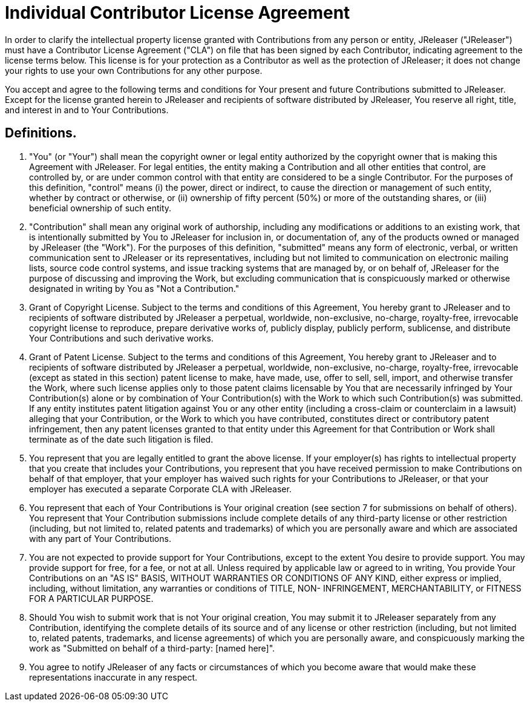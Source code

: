 = Individual Contributor License Agreement

In order to clarify the intellectual property license granted with Contributions from any person or entity, JReleaser ("JReleaser")
must have a Contributor License Agreement ("CLA") on file that has been signed by each Contributor, indicating agreement
to the license terms below. This license is for your protection as a Contributor as well as the protection of JReleaser;
it does not change your rights to use your own Contributions for any other purpose.

You accept and agree to the following terms and conditions for Your present and future Contributions submitted to JReleaser.
Except for the license granted herein to JReleaser and recipients of software distributed by JReleaser, You reserve all right,
title, and interest in and to Your Contributions.

== Definitions.

1. "You" (or "Your") shall mean the copyright owner or legal entity authorized by the copyright owner that is making this
Agreement with JReleaser. For legal entities, the entity making a Contribution and all other entities that control, are
controlled by, or are under common control with that entity are considered to be a single Contributor. For the purposes
of this definition, "control" means (i) the power, direct or indirect, to cause the direction or management of such entity,
whether by contract or otherwise, or (ii) ownership of fifty percent (50%) or more of the outstanding shares, or
(iii) beneficial ownership of such entity.

2. "Contribution" shall mean any original work of authorship, including any modifications or additions to an existing work,
that is intentionally submitted by You to JReleaser for inclusion in, or documentation of, any of the products owned or
managed by JReleaser (the "Work"). For the purposes of this definition, "submitted" means any form of electronic, verbal,
or written communication sent to JReleaser or its representatives, including but not limited to communication on electronic
mailing lists, source code control systems, and issue tracking systems that are managed by, or on behalf of, JReleaser for
the purpose of discussing and improving the Work, but excluding communication that is conspicuously marked or otherwise
designated in writing by You as "Not a Contribution."

3. Grant of Copyright License. Subject to the terms and conditions of this Agreement, You hereby grant to JReleaser and
to recipients of software distributed by JReleaser a perpetual, worldwide, non-exclusive, no-charge, royalty-free,
irrevocable copyright license to reproduce, prepare derivative works of, publicly display, publicly perform, sublicense,
and distribute Your Contributions and such derivative works.

4. Grant of Patent License. Subject to the terms and conditions of this Agreement, You hereby grant to JReleaser and to
recipients of software distributed by JReleaser a perpetual, worldwide, non-exclusive, no-charge, royalty-free,
irrevocable (except as stated in this section) patent license to make, have made, use, offer to sell, sell, import, and
otherwise transfer the Work, where such license applies only to those patent claims licensable by You that are necessarily
infringed by Your Contribution(s) alone or by combination of Your Contribution(s) with the Work to which such Contribution(s)
was submitted. If any entity institutes patent litigation against You or any other entity (including a cross-claim or
counterclaim in a lawsuit) alleging that your Contribution, or the Work to which you have contributed, constitutes direct
or contributory patent infringement, then any patent licenses granted to that entity under this Agreement for that
Contribution or Work shall terminate as of the date such litigation is filed.

5. You represent that you are legally entitled to grant the above license. If your employer(s) has rights to intellectual
property that you create that includes your Contributions, you represent that you have received permission to make
Contributions on behalf of that employer, that your employer has waived such rights for your Contributions to JReleaser,
or that your employer has executed a separate Corporate CLA with JReleaser.

6. You represent that each of Your Contributions is Your original creation (see section 7 for submissions on behalf of
others). You represent that Your Contribution submissions include complete details of any third-party license or other
restriction (including, but not limited to, related patents and trademarks) of which you are personally aware and which
are associated  with any part of Your Contributions.

7. You are not expected to provide support for Your Contributions, except to the extent You desire to provide support.
You may provide support for free, for a fee, or not at all. Unless required by applicable law or agreed to in writing,
You provide Your Contributions on an "AS IS" BASIS, WITHOUT WARRANTIES OR CONDITIONS OF ANY KIND, either express or
implied, including, without limitation, any warranties or conditions of TITLE, NON- INFRINGEMENT, MERCHANTABILITY, or
FITNESS FOR A PARTICULAR PURPOSE.

8. Should You wish to submit work that is not Your original creation, You may submit it to JReleaser separately from any
Contribution, identifying the complete details of its source and of any license or other restriction (including, but not
limited to, related patents, trademarks, and license agreements) of which you are personally aware, and conspicuously
marking the work as "Submitted on behalf of a third-party: [named here]".

9. You agree to notify JReleaser of any facts or circumstances of which you become aware that would make these
representations inaccurate in any respect.

